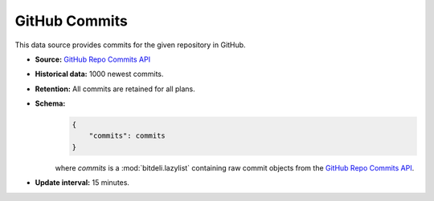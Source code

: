 
GitHub Commits
--------------

This data source provides commits for the given repository in GitHub.

- **Source:** `GitHub Repo Commits API <http://developer.github.com/v3/repos/commits/>`_

- **Historical data:** 1000 newest commits.

- **Retention:** All commits are retained for all plans.

- **Schema:**
    .. code-block:: python

         {
             "commits": commits
         }

    where *commits* is a :mod:`bitdeli.lazylist` containing raw commit objects
    from the `GitHub Repo Commits API
    <http://developer.github.com/v3/repos/commits/>`_.

- **Update interval:** 15 minutes.
